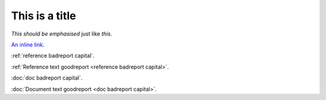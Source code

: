 This is a title
===============

:emphasis:`This should be emphasised` just like *this*.

`An inline link <notaword capital>`_.

:ref:`reference badreport capital`.

:ref:`Reference text goodreport <reference badreport capital>`.

:doc:`doc badreport capital`.

:doc:`Document text goodreport <doc badreport capital>`.

.. unknown:: something notaword
   :more: something capital
